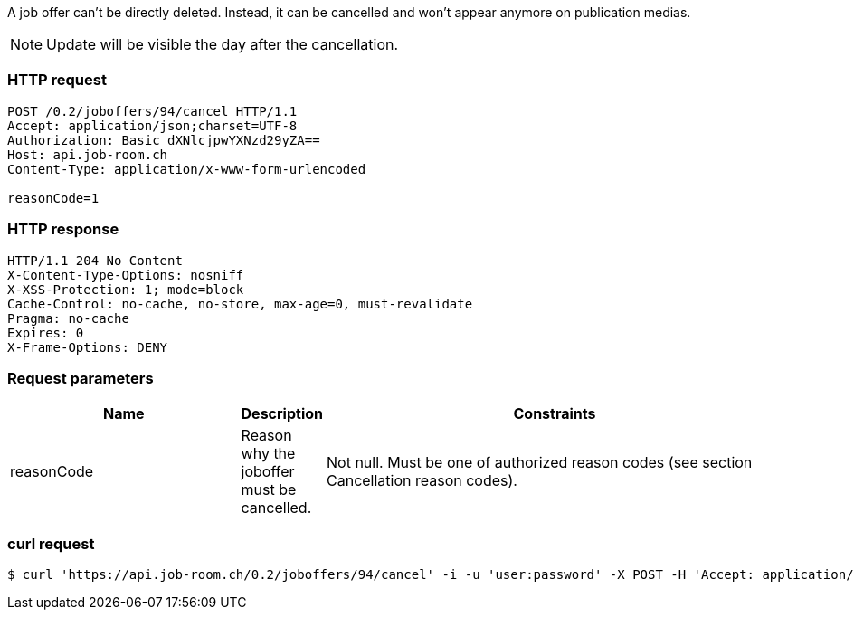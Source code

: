 A job offer can’t be directly deleted. Instead, it can be cancelled and won’t appear anymore on publication medias.

NOTE: Update will be visible the day after the cancellation.

=== HTTP request
[source,http]
----
POST /0.2/joboffers/94/cancel HTTP/1.1
Accept: application/json;charset=UTF-8
Authorization: Basic dXNlcjpwYXNzd29yZA==
Host: api.job-room.ch
Content-Type: application/x-www-form-urlencoded

reasonCode=1
----

=== HTTP response
[source,http]
----
HTTP/1.1 204 No Content
X-Content-Type-Options: nosniff
X-XSS-Protection: 1; mode=block
Cache-Control: no-cache, no-store, max-age=0, must-revalidate
Pragma: no-cache
Expires: 0
X-Frame-Options: DENY
----

=== Request parameters
[cols="30,10,60"]
|===
| Name | Description | Constraints

| reasonCode | Reason why the joboffer must be cancelled. | Not null.
Must be one of authorized reason codes (see section Cancellation reason codes).
|===

=== curl request
[source,bash]
----
$ curl 'https://api.job-room.ch/0.2/joboffers/94/cancel' -i -u 'user:password' -X POST -H 'Accept: application/json;charset=UTF-8' -d 'reasonCode=1'
----
